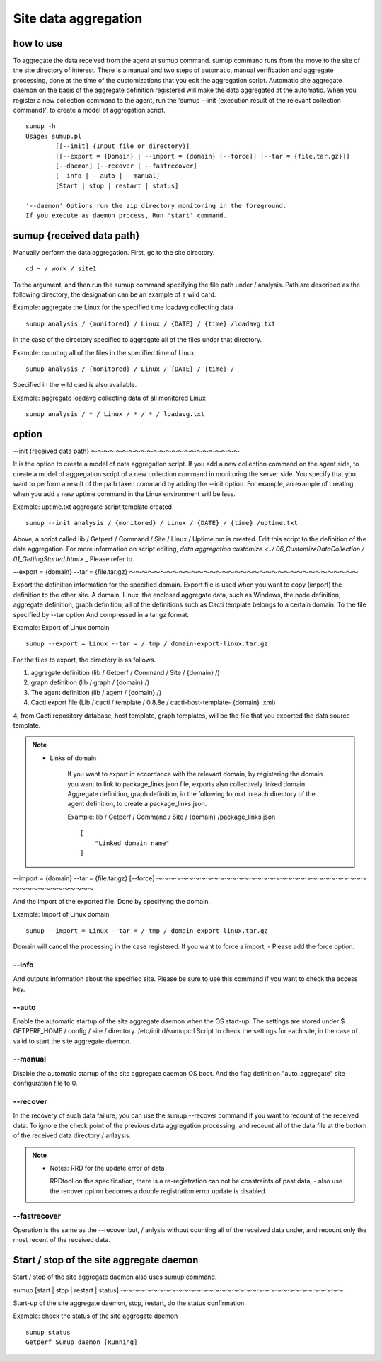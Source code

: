 Site data aggregation
================

how to use
--------

To aggregate the data received from the agent at sumup command. sumup command runs from the move to the site of the site directory of interest. There is a manual and two steps of automatic, manual verification and aggregate processing, done at the time of the customizations that you edit the aggregation script. Automatic site aggregate daemon on the basis of the aggregate definition registered will make the data aggregated at the automatic. When you register a new collection command to the agent, run the 'sumup --init {execution result of the relevant collection command}', to create a model of aggregation script.

::

    sumup -h
    Usage: sumup.pl
            [[--init] {Input file or directory}]
            [[--export = {Domain} | --import = {domain} [--force]] [--tar = {file.tar.gz}]]
            [--daemon] [--recover | --fastrecover]
            [--info | --auto | --manual]
            [Start | stop | restart | status]

    '--daemon' Options run the zip directory monitoring in the foreground.
    If you execute as daemon process, Run 'start' command.

sumup {received data path}
----------------------

Manually perform the data aggregation. First, go to the site directory.

::

    cd ~ / work / site1

To the argument, and then run the sumup command specifying the file path under / analysis. Path are described as the following directory, the designation can be an example of a wild card.

Example: aggregate the Linux for the specified time loadavg collecting data

::

    sumup analysis / {monitored} / Linux / {DATE} / {time} /loadavg.txt

In the case of the directory specified to aggregate all of the files under that directory.

Example: counting all of the files in the specified time of Linux

::

    sumup analysis / {monitored} / Linux / {DATE} / {time} /

Specified in the wild card is also available.

Example: aggregate loadavg collecting data of all monitored Linux

::

    sumup analysis / * / Linux / * / * / loadavg.txt

option
----------

--init {received data path}
～～～～～～～～～～～～～～～～～～～～～～～～

It is the option to create a model of data aggregation script. If you add a new collection command on the agent side, to create a model of aggregation script of a new collection command in monitoring the server side. You specify that you want to perform a result of the path taken command by adding the --init option. For example, an example of creating when you add a new uptime command in the Linux environment will be less.

Example: uptime.txt aggregate script template created

::

    sumup --init analysis / {monitored} / Linux / {DATE} / {time} /uptime.txt

Above, a script called lib / Getperf / Command / Site / Linux / Uptime.pm is created. Edit this script to the definition of the data aggregation. For more information on script editing, `data aggregation customize <../ 06_CustomizeDataCollection / 01_GettingStarted.html>` _ Please refer to.

--export = {domain} --tar = {file.tar.gz}
～～～～～～～～～～～～～～～～～～～～～～～～～～～～～～～～～～～～～

Export the definition information for the specified domain. Export file is used when you want to copy (import) the definition to the other site. A domain, Linux, the enclosed aggregate data, such as Windows, the node definition, aggregate definition, graph definition, all of the definitions such as Cacti template belongs to a certain domain. To the file specified by --tar option
And compressed in a tar.gz format.

Example: Export of Linux domain

::

    sumup --export = Linux --tar = / tmp / domain-export-linux.tar.gz

For the files to export, the directory is as follows.

1. aggregate definition (lib / Getperf / Command / Site / {domain} /)
2. graph definition (lib / graph / {domain} /)
3. The agent definition (lib / agent / {domain} /)
4. Cacti export file
   (Lib / cacti / template / 0.8.8e / cacti-host-template- {domain} .xml)

4, from Cacti repository database, host template, graph templates, will be the file that you exported the data source template.

.. Note ::

    * Links of domain

        If you want to export in accordance with the relevant domain, by registering the domain you want to link to package_links.json file, exports also collectively linked domain. Aggregate definition, graph definition, in the following format in each directory of the agent definition, to create a package_links.json.

        Example: lib / Getperf / Command / Site / {domain} /package_links.json

        ::

              [
                  "Linked domain name"
              ]

--import = {domain} --tar = {file.tar.gz} [--force]
～～～～～～～～～～～～～～～～～～～～～～～～～～～～～～～～～～～～～～～～～～～～～～～

And the import of the exported file. Done by specifying the domain.

Example: Import of Linux domain

::

    sumup --import = Linux --tar = / tmp / domain-export-linux.tar.gz

Domain will cancel the processing in the case registered. If you want to force a import, - Please add the force option.

--info
~~~~~~

And outputs information about the specified site. Please be sure to use this command if you want to check the access key.

--auto
~~~~~~

Enable the automatic startup of the site aggregate daemon when the OS start-up. The settings are stored under $ GETPERF_HOME / config / site / directory. /etc/init.d/sumupctl
Script to check the settings for each site, in the case of valid to start the site aggregate daemon.

--manual
~~~~~~~~

Disable the automatic startup of the site aggregate daemon OS boot. And the flag definition "auto_aggregate" site configuration file to 0.

--recover
~~~~~~~~~

In the recovery of such data failure, you can use the sumup --recover command if you want to recount of the received data. To ignore the check point of the previous data aggregation processing, and recount all of the data file at the bottom of the received data directory / anlaysis.

.. Note ::

    * Notes: RRD for the update error of data

      RRDtool on the specification, there is a re-registration can not be constraints of past data, - also use the recover option becomes a double registration error update is disabled.

--fastrecover
~~~~~~~~~~~~~

Operation is the same as the --recover but, / anlysis without counting all of the received data under, and recount only the most recent of the received data.

Start / stop of the site aggregate daemon
-----------------------------

Start / stop of the site aggregate daemon also uses sumup command.

sumup [start \ | stop \ | restart \ | status]
～～～～～～～～～～～～～～～～～～～～～～～～～～～～～～～～～～～～

Start-up of the site aggregate daemon, stop, restart, do the status confirmation.

Example: check the status of the site aggregate daemon

::

    sumup status
    Getperf Sumup daemon [Running]
    